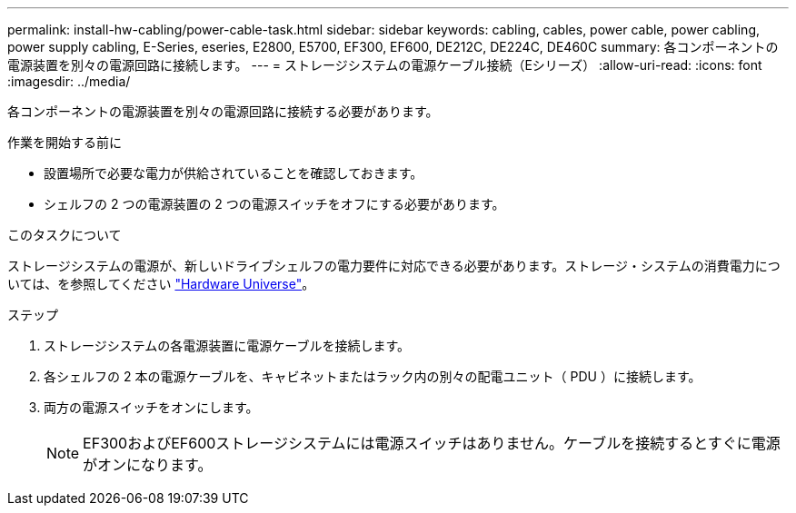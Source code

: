 ---
permalink: install-hw-cabling/power-cable-task.html 
sidebar: sidebar 
keywords: cabling, cables, power cable, power cabling, power supply cabling, E-Series, eseries, E2800, E5700, EF300, EF600, DE212C, DE224C, DE460C 
summary: 各コンポーネントの電源装置を別々の電源回路に接続します。 
---
= ストレージシステムの電源ケーブル接続（Eシリーズ）
:allow-uri-read: 
:icons: font
:imagesdir: ../media/


[role="lead"]
各コンポーネントの電源装置を別々の電源回路に接続する必要があります。

.作業を開始する前に
* 設置場所で必要な電力が供給されていることを確認しておきます。
* シェルフの 2 つの電源装置の 2 つの電源スイッチをオフにする必要があります。


.このタスクについて
ストレージシステムの電源が、新しいドライブシェルフの電力要件に対応できる必要があります。ストレージ・システムの消費電力については、を参照してください https://hwu.netapp.com/Controller/Index?platformTypeId=2357027["Hardware Universe"^]。

.ステップ
. ストレージシステムの各電源装置に電源ケーブルを接続します。
. 各シェルフの 2 本の電源ケーブルを、キャビネットまたはラック内の別々の配電ユニット（ PDU ）に接続します。
. 両方の電源スイッチをオンにします。
+

NOTE: EF300およびEF600ストレージシステムには電源スイッチはありません。ケーブルを接続するとすぐに電源がオンになります。


